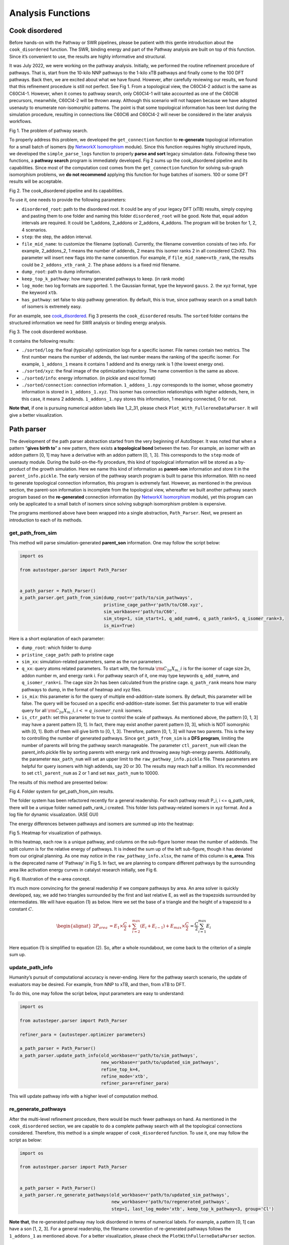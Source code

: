 Analysis Functions
==================

Cook disordered
---------------

Before hands-on with the Pathway or SWR pipelines, please be patient
with this gentle introduction about the ``cook_disordered`` function.
The SWR, binding energy and part of the Pathway analysis are built on
top of this function. Since it’s convenient to use, the results are
highly informative and structural.

It was July 2022, we were working on the pathway analysis. Initially, we
performed the routine refinement procedure of pathways. That is, start
from the 10-kilo NNP pathways to the 1-kilo xTB pathways and finally
come to the 100 DFT pathways. Back then, we are excited about what we
have found. However, after carefully reviewing our results, we found
that this refinement procedure is still not perfect. See Fig 1. From a
topological view, the C60Cl4-2 adduct is the same as C60Cl4-1. However,
when it comes to pathway search, only C60Cl4-1 will take accounted as
one of the C60Cl6 precursors, meanwhile, C60Cl4-2 will be thrown away.
Although this scenario will not happen because we have adopted usenauty
to enumerate non-isomorphic patterns. The point is that some topological
information has been lost during the simulation procedure, resulting in
connections like C60Cl6 and C60Cl4-2 will never be considered in the
later analysis workflows.

.. image:: ./fig/pathway_problems.png
   :alt: pathway_problems
   :align: center

.. raw:: html

   <center>

Fig 1. The problem of pathway search.

.. raw:: html

   </center>

To properly address this problem, we developed the ``get_connection``
function to **re-generate** topological information for a small batch of
isomers (by `NetworkX
Isomorphism <https://networkx.org/documentation/stable/reference/algorithms/isomorphism.html>`__
module). Since this function requires highly structured inputs, we
developed the ``simple_parse_logs`` function to properly **parse and
sort** legacy simulation data. Following these two functions, a
**pathway search** program is immediately developed. Fig 2 sums up the
cook_disordered pipeline and its capabilities. Since most of the
computation cost comes from the ``get_connection`` function for solving
sub-graph isomorphism problems, we **do not recommend** applying this
function for huge batches of isomers. 100 or some DFT results will be
acceptable.

.. image:: ./fig/cook_disordered.png
   :alt: cook_disordered
   :align: center

.. raw:: html

   <center>

Fig 2. The cook_disordered pipeline and its capabilities.

.. raw:: html

   </center>

To use it, one needs to provide the following parameters:

-  ``disordered_root``: path to the disordered root. It could be any of
   your legacy DFT (xTB) results, simply copying and pasting them to one
   folder and naming this folder ``disordered_root`` will be good. Note
   that, equal addon intervals are required. It could be 1_addons,
   2_addons or 2_addons, 4_addons. The program will be broken for 1, 2,
   4 scenarios.
-  ``step``: the step, the addon interval.
-  ``file_mid_name``: to customize the filename (optional). Currently,
   the filename convention consists of two info. For example,
   2_addons_2, 1 means the number of addends, 2 means this isomer ranks
   2 in all considered C2nX2. This parameter will insert new flags into
   the name convention. For example, if ``file_mid_name=xtb_rank``, the
   results could be ``2_addons_xtb_rank_2``. The phase ``addons`` is a
   fixed mid filename.
-  ``dump_root``: path to dump information.
-  ``keep_top_k_pathway``: how many generated pathways to keep. (in rank
   mode)
-  ``log_mode``: two log formats are supported. 1. the Gaussian format,
   type the keyword ``gauss``. 2. the xyz format, type the keyword
   ``xtb``.
-  ``has_pathway``: set false to skip pathway generation. By default,
   this is true, since pathway search on a small batch of isomers is
   extremely easy.

For an example, see
`cook_disordered <https://github.com/Franklalalala/AutoSteper/tree/master/gym/analysis/cook_disordered>`__.
Fig 3 presents the ``cook_disordered`` results. The ``sorted`` folder
contains the structured information we need for SWR analysis or binding
energy analysis.

.. image:: ./fig/cook_disordered_workbase.png
   :alt: cook_disordered_workbase
   :align: center

.. raw:: html

   <center>

Fig 3. The cook disordered workbase.

.. raw:: html

   </center>

It contains the following results:

-  ``./sorted/log``: the final (typically) optimization logs for a
   specific isomer. File names contain two metrics. The first number
   means the number of addends, the last number means the ranking of the
   specific isomer. For example, ``1_addons_1`` means it contains 1
   addend and its energy rank is 1 (the lowest energy one).
-  ``./sorted/xyz``: the final image of the optimization trajectory. The
   name convention is the same as above.
-  ``./sorted/info``: energy information. (in pickle and excel format)
-  ``./sorted/connection``: connection information. ``1_addons_1.npy``
   corresponds to the isomer, whose geometry information is stored in
   ``1_addons_1.xyz``. This isomer has connection relationships with
   higher addends, here, in this case, it means 2 addends.
   ``1_addons_1.npy`` stores this information, 1 meaning connected, 0
   for not.

**Note that**, if one is pursuing numerical addon labels like 1_2_31,
please check ``Plot_With_FullereneDataParser``. It will give a better
visualization.

Path parser
-----------

The development of the path parser abstraction started from the very
beginning of AutoSteper. It was noted that when a pattern “**gives birth
to**” a new pattern, there exists **a topological bond** between the
two. For example, an isomer with an addon pattern [0, 1] may have a
derivative with an addon pattern [0, 1, 3]. This corresponds to the
``step`` mode of usenauty module. During the build-on-the-fly procedure,
this kind of topological information will be stored as a by-product of
the growth simulation. Here we name this kind of information as
**parent-son** information and store it in the ``parent_info.pickle``.
The early version of the pathway search program is built to parse this
information. With no need to generate topological connection
information, this program is extremely fast. However, as mentioned in
the previous section, the parent-son information is incomplete from the
topological view, whereafter we built another pathway search program
based on the **re-generated** connection information (by `NetworkX
Isomorphism <https://networkx.org/documentation/stable/reference/algorithms/isomorphism.html>`__
module), yet this program can only be applicated to a small batch of
isomers since solving subgraph isomorphism problem is expensive.

The programs mentioned above have been wrapped into a single
abstraction, ``Path_Parser``. Next, we present an introduction to each
of its methods.

get_path_from_sim
~~~~~~~~~~~~~~~~~

This method will parse simulation-generated **parent_son** information.
One may follow the script below:

.. code:: python

   import os

   from autosteper.parser import Path_Parser


   a_path_parser = Path_Parser()
   a_path_parser.get_path_from_sim(dump_root=r'path/to/sim_pathways',
                                   pristine_cage_path=r'path/to/C60.xyz',
                                   sim_workbase=r'path/to/C60',
                                   sim_step=1, sim_start=1, q_add_num=6, q_path_rank=5, q_isomer_rank=3,
                                   is_mix=True)

Here is a short explanation of each parameter:

-  ``dump_root``: which folder to dump
-  ``pristine_cage_path``: path to pristine cage
-  ``sim_xx``: simulation-related parameters, same as the run
   parameters.
-  ``q_xx``: query atoms related parameters. To start with, the formula
   :math:`\rm C_{2n}X_{m}\_i` is for the isomer of cage size 2n, addon
   number m, and energy rank i. For pathway search of it, one may type
   keywords ``q_add_num=m``, and ``q_isomer_rank=i``. The cage size 2n
   has been calculated from the pristine cage. ``q_path_rank`` means how
   many pathways to dump, in the format of heatmap and xyz files.
-  ``is_mix``: this parameter is for the query of multiple
   end-addition-state isomers. By default, this parameter will be false.
   The query will be focused on a specific end-addition-state isomer.
   Set this parameter to true will enable query for all
   :math:`\rm C_{2n}X_{m}\_i, i<=q\_isomer\_rank` isomers.
-  ``is_ctr_path``: set this parameter to true to control the scale of
   pathways. As mentioned above, the pattern [0, 1, 3] may have a parent
   pattern [0, 1]. In fact, there may exist another parent pattern [0,
   3], which is NOT isomorphic with [0, 1]. Both of them will give birth
   to [0, 1, 3]. Therefore, pattern [0, 1, 3] will have two parents.
   This is the key to controlling the number of generated pathways.
   Since ``get_path_from_sim`` is a **DFS program**, limiting the number
   of parents will bring the pathway search manageable. The parameter
   ``ctl_parent_num`` will clean the parent_info.pickle file by sorting
   parents with energy rank and throwing away high-energy parents.
   Additionally, the parameter ``max_path_num`` will set an upper limit
   to the ``raw_pathway_info.pickle`` file. These parameters are helpful
   for query isomers with high addends, say 20 or 30. The results may
   reach half a million. It’s recommended to set ``ctl_parent_num`` as 2
   or 1 and set ``max_path_num`` to 10000.

The results of this method are presented below:

.. image:: ./fig/path_sim.png
   :alt: path_sim
   :align: center

.. raw:: html

   <center>

Fig 4. Folder system for get_path_from_sim results.

.. raw:: html

   </center>

The folder system has been refactored recently for a general readership.
For each pathway result P_i, i <= q_path_rank, there will be a unique
folder named path_rank_i created. This folder lists pathway-related
isomers in xyz format. And a log file for dynamic visualization. (ASE
GUI)

The energy differences between pathways and isomers are summed up into
the heatmap:

.. image:: ./fig/Path_relative_energy.png
   :alt: Path_relative_energy
   :align: center

.. raw:: html

   <center>

Fig 5. Heatmap for visualization of pathways.

.. raw:: html

   </center>

In this heatmap, each row is a unique pathway, and columns on the
sub-figure Isomer mean the number of addends. The split column is for
the relative energy of pathways. It is indeed the sum up of the left
sub-figure, though it has deviated from our original planning. As one
may notice in the ``raw_pathway_info.xlsx``, the name of this column is
**e_area**. This is the deprecated name of ‘Pathway’ in Fig 5. In fact,
we are planning to compare different pathways by the surrounding area
like activation energy curves in catalyst research initially, see Fig 6.

.. image:: ./fig/e_area.png
   :alt: e_area
   :align: center

.. raw:: html

   <center>

Fig 6. Illustration of the e-area concept.

.. raw:: html

   </center>

It’s much more convincing for the general readership if we compare
pathways by area. An area solver is quickly developed, say, we add two
triangles surrounded by the first and last relative E, as well as the
trapezoids surrounded by intermediates. We will have equation (1) as
below. Here we set the base of a triangle and the height of a trapezoid
to a constant :math:`C`.

.. math::


   \begin{alignat}{2}P_{area} & = E_1\times \frac{C}{2} +\sum_{i=2}^{max}(E_i+E_{i-1}) +E_{max}\times \frac{C}{2} \\& = \frac{C}{2}\sum_{i=1}^{max}E_i  \end{alignat}

Here equation (1) is simplified to equation (2). So, after a whole
roundabout, we come back to the criterion of a simple sum up.

update_path_info
~~~~~~~~~~~~~~~~

Humanity’s pursuit of computational accuracy is never-ending. Here for
the pathway search scenario, the update of evaluators may be desired.
For example, from NNP to xTB, and then, from xTB to DFT.

To do this, one may follow the script below, input parameters are easy
to understand:

.. code:: python

   import os

   from autosteper.parser import Path_Parser

   refiner_para = {autosteper.optimizer parameters}

   a_path_parser = Path_Parser()
   a_path_parser.update_path_info(old_workbase=r'path/to/sim_pathways',
                                  new_workbase=r'path/to/updated_sim_pathways',
                                  refine_top_k=4,
                                  refine_mode='xtb',
                                  refiner_para=refiner_para)

This will update pathway info with a higher level of computation method.

re_generate_pathways
~~~~~~~~~~~~~~~~~~~~

After the multi-level refinement procedure, there would be much fewer
pathways on hand. As mentioned in the ``cook_disordered`` section, we
are capable to do a complete pathway search with all the topological
connections considered. Therefore, this method is a simple wrapper of
``cook_disordered`` function. To use it, one may follow the script as
below:

.. code:: python

   import os

   from autosteper.parser import Path_Parser


   a_path_parser = Path_Parser()
   a_path_parser.re_generate_pathways(old_workbase=r'path/to/updated_sim_pathways',
                                      new_workbase=r'path/to/regenerated_pathways',
                                      step=1, last_log_mode='xtb', keep_top_k_pathway=3, group='Cl')

**Note that**, the re-generated pathway may look disordered in terms of
numerical labels. For example, a pattern [0, 1] can have a son [1, 2,
3]. For a general readership, the filename convention of re-generated
pathways follows the ``1_addons_1`` as mentioned above. For a better
visualization, please check the ``PlotWithFullerneDataParser`` section.

The recommended workflow
~~~~~~~~~~~~~~~~~~~~~~~~

Here in Fig 7, we present the recommended workflow for pathway search.

.. image:: ./fig/pathway_search_workflow.png
   :alt: pathway_search_workflow
   :align: center

.. raw:: html

   <center>

Fig 7. The recommended pathway search workflow.

.. raw:: html

   </center>

That is:

1. Perform a growth simulation with AutoSteper to get enough
   intermediates for the queried atoms.
2. Get pathways from topological information generated along with the
   simulation.
3. Update evaluators to a higher computational method. This procedure
   may be performed repeatedly.
4. Re-generate complete topological information and perform a complete
   pathway search within remaining isomers.
5. Visualize pathways with FullereneDataParser_Plotter.

SWR analysis
------------

The Stone-Wales rearrangement (SWR) in fullerene chemistry is like gene
mutation in biology. A SWR takes place on a cage means there is at least
one C-C bond that takes a 90° rotation, and changes this cage to a more
chemically active or stable one. As gene mutation does for DNA.

It has been a widely observed phenomenon that functional groups could
significantly activate the **to-be-rotated C-C bond.** Based on this
observation, we developed an SWR search program. Specifically, we focus
on the **mid-addition stage**. Two topological rules and one energy
criterion have been established to screen the possible SWR scenarios.
For description convenience, here we denote an isomer before and after
the SWR as :math:`\rm ^{\#1}C_{2n}Cl_{2m}` and
:math:`\rm ^{\#2}C_{2n}Cl_{2(m+1)}`.

That is:

1. At least one of the four sites around the rotated C-C bond should be
   occupied during the SWR process.
2. The :math:`\rm ^{\#1}C_{2n}Cl_{2m}` structure should be a subgraph of
   :math:`\rm ^{\#2}C_{2n}Cl_{2(m+1)}` when excluding the rotated C-C
   bond.
3. The :math:`\rm ^{\#1}C_{2n}Cl_{2m}` may have multiple SWR products
   :math:`\rm ^{\#2}C_{2n}Cl_{2(m+1)}`, the lowest energy one should
   have lower energy than the competitive
   :math:`\rm ^{\#1}C_{2n}Cl_{2(m+1)}` products. (Optional)

Note that, in the practical SWR search, there are much more tricky
exceptions to be dealt with. Almost all of them came from **unexpected
isomorphism problems.** Fig 1 presents two of the screened SWR results:

.. image:: ./fig/swr_problem.png
   :alt: swr_problem
   :align: center

.. raw:: html

   <center>

Fig 1. Visualization of the isomorphism problem.

.. raw:: html

   </center>

There is indeed one SWR step between cage :math:`\rm ^{\#11}C_{84}` and
:math:`\rm ^{\#12}C_{84}`. However, from a topological view, there are
two SWR pairs found to exist. Or in other words, these two pairs point
to the same C-C bond rotation, but in different labels.

After careful refactoring and extensive testing, in the latest version
of AutoSteper, this problem has been fixed. And an automated pipeline
has been built to wrap the whole SWR analysis into a single function.
Although we still recommend users read through the inner part of this
pipeline to get a more general view.

find SWR
~~~~~~~~

This is the main SWR search program, it was designed as follows:

1. map pristine cages to find SWR pairs (on the cage level).
2. map the target system to the query system with two topological rules
   and one energy criterion considered.
3. re-label the target system (shuffle carbon atoms) to have an
   identical carbon sequence except for the SWR sites. This is for the
   visualization convenience.

To applicate this program, the ``cook_disordered`` function is required
to have structural information prepared.After that, one may follow the
script below:

.. code:: python

   import os

   from autosteper.parser import find_SWR


   find_SWR(q_sorted_root=r'./cook_disordered_results/11_C84_cooked',
            tgt_sorted_root=r'./cook_disordered_results/12_C84_cooked',
            swr_dump_path=r'./q_11_to_tgt_12',
            is_unique=True,
            is_low_e=True)

Two of the parameters need to be taken carefully:

-  ``is_low_e``: set true to enable an energy criterion
-  ``is_unique``: set true to keep only one SWR product

The SWR results are highly structured, see Fig 2:

.. image:: ./fig/swr_folder_system.png
   :alt: swr_folder_system
   :align: center

.. raw:: html

   <center>

Fig 2. Folder system for SWR search results.

.. raw:: html

   </center>

From left to right:

-  ``14_to_16_swr_5``: this means the queried isomer has 14 addends
   while the target isomer has 16 addends. The final numerical label 5
   means the queried isomers have an energy rank of 5 among other
   queried isomers.
-  Note, for each queried isomer, there may be more than one target
   isomer that met the rules mentioned above. If the flag ``is_unique``
   is set to True, only one of the target isomers will be saved. (The
   lowest energy one) There are pictures to visualize this SWR pair, we
   will describe it later.
-  ``site_info.txt``: it stores detailed site information.

Count SWR
~~~~~~~~~

As one may notice, the SWR search results are kind of tricky to follow.
So, what can we do with this messy data?

Well, let’s start with the sub-folders in Fig 2, one may notice that,
there are more than one SWR pairs detected from
:math:`\rm ^{\#11}C_{84}Cl_{14}` and :math:`\rm ^{\#12}C_{84}Cl_{16}` (5
in total). That is, 5 :math:`\rm ^{\#11}C_{84}Cl_{14}` lowest energy
isomers will have a tendency to transform to
:math:`\rm ^{\#12}C_{84}Cl_{16}`. Simply counting these numbers will
give a general view. Additionally, :math:`\rm ^{\#11}C_{84}` could
transform to :math:`\rm ^{\#12}C_{84}`, then, how about the reverse,
:math:`\rm ^{\#12}C_{84}` to :math:`\rm ^{\#11}C_{84}`? If we search SWR
pairs for both scenarios and compare them. This will reveal new insights
into the interplay.

Considering that, we developed a simple counting program ``count_SWR``
to compare SWR between two systems.

To use this function, one needs to provide the following parameters:

-  ``swr_1_legend``: legend of the ``swr_1``
-  ``swr_2_legend``: legend of the ``swr_2``
-  ``swr_1_workbase``: output of ``find_SWR``
-  ``swr_2_workbase``: same
-  ``dump_pic_path``: absolute path to the final picture.

For script, see `SWR
example <https://github.com/Franklalalala/AutoSteper/tree/master/gym/analysis/SWR>`__.

Here is an example of an SWR count. It compares the SWRs between
:math:`\rm ^{\#11}C_{84}Cl_x` and :math:`\rm ^{\#12}C_{84}Cl_{x+2}`. For
example, in the x=2 stage, there are 8 SWRs detected from
:math:`\rm ^{\#11}C_{84}Cl_2` to :math:`\rm ^{\#12}C_{84}Cl_4`, and when
it comes to the post-addition stage, this number went to zero.

.. image:: ./fig/swr_count_result.png
   :alt: swr_count
   :align: center

.. raw:: html

   <center>

Fig 4. Illustration of SWR counts.

.. raw:: html

   </center>

.. _the-recommended-workflow-1:

The recommended workflow
~~~~~~~~~~~~~~~~~~~~~~~~

Here in Fig 5, we present the recommended workflow for SWR analysis.

.. image:: ./fig/swr_workflow.png
   :alt: swr_workflow
   :align: center

.. raw:: html

   <center>

Fig 5. The recommended workflow for SWR analysis.

.. raw:: html

   </center>

That is:

1. Perform growth simulation on two pristine cages with AutoSteper.
2. After refinement of simulation results, **re-generate** topological
   linkage information with ``cook_disordered`` function.
3. Send structured results to the SWR pipeline to **find, plot, and
   count** SWR pairs.

Refine
------

When one needs to improve computational accuracy for growth simulation,
the ``refine`` function in the ``parser`` module presents a nice
solution. Only 3 parameters are needed to perform a refinement
procedure. That is:

-  ``old_workbase``: the original workbase.
-  ``new_workbase``: the new workbase.
-  ``ref_para``: the same format as the optimizer’s parameter to
   configure an optimizer.

That’s it. AutoSteper will refine the original data and dump them into
the new workbase. For details, see
`test_refine.py <https://github.com/Franklalalala/AutoSteper/blob/master/gym/analysis/refine/test_refine.py>`__.

Isomorphism test
----------------

AutoSteper provides 3 functions to perform the isomorphism test. For
example, see
`isomorphism <https://github.com/Franklalalala/AutoSteper/tree/master/gym/analysis/isomorphism>`__.

Details are presented below:

simple_test_iso
~~~~~~~~~~~~~~~

This function is designed to test whether a specific isomer
:math:`\rm ^{\#M}C_{2n}X_{m}` is within the simulation results
:math:`\rm ^{\#M}C_{2n}X_{m}\_q,0<q<=max\_rank`. If it’s indeed within
the results, this function will output its corresponding rank
:math:`\rm q`. One needs to provide:

-  ``q_atoms``: the queried isomer, in `ASE Atoms
   format <https://wiki.fysik.dtu.dk/ase/ase/atoms.html#module-ase.atoms>`__.
-  ``passed_info_path``: the absolute path to the queried
   ``passed_info.pickle``.
-  ``top_k``: a cutoff performed on the ``passed_info.pickle``, ``rank``
   mode only. If none, AutoSteper will scan all the simulation results.

simple_log_relatives
~~~~~~~~~~~~~~~~~~~~

This function is designed to quickly find relatives of a specific isomer
:math:`\rm ^{\#M}C_{2n}X_{m}` and log key information to a writeable
path. Here relatives mean the intermediates
(:math:`\rm ^{\#M}C_{2n}X_{q}, q<m`), isomer
(:math:`\rm ^{\#M}C_{2n}X_{q}, q=m`) and derivatives
(:math:`\rm ^{\#M}C_{2n}X_{q}, q>m`) of the queried isomer. To ensure a
fast test, here use the addition patterns as a criterion.

Two ways to decide the queried addition pattern.

-  The recommended way to get the addition pattern:

   -  ``q_atoms``: the queried isomer, in `ASE Atoms
      format <https://wiki.fysik.dtu.dk/ase/ase/atoms.html#module-ase.atoms>`__.
      Note that, it needs to have an identical pristine cage to the
      target. This ensures an identical sequence.

   -  ``group``: the symbol of the functional group.

   -  ``cage_size``: the size of the pristine cage.

-  The second way to get the addition pattern:

   -  ``q_seq``: the 36-base format name. See `the 36 base
      function <https://github.com/Franklalalala/AutoSteper/blob/18f474b0dd58adc9cd7484007a14927e2cde5123/src/autosteper/cage.py#L59>`__.

   -  ``q_cage``: the key to decipher the 36-base name to a sequence, in
      `AutoSteper/cage <https://github.com/Franklalalala/AutoSteper/blob/18f474b0dd58adc9cd7484007a14927e2cde5123/src/autosteper/cage.py#L11>`__
      format.

After that, one needs to provide:

-  ``fst_add_num``: the smallest addon number to be scanned.
-  ``final_add_num``: the biggest addon number to be scanned.
-  ``step``: the step that used in the growth simulation.
-  ``workbase``: the original workbase.
-  ``dump_log_path``: the absolute path to dump the related information.

`Here <https://github.com/Franklalalala/AutoSteper/blob/master/tests/test_iso_relatives/rel.log>`__
is an example of the dumped log.

strict_scatter_relatives
~~~~~~~~~~~~~~~~~~~~~~~~

This function is designed to strictly find relatives of a specific
isomer. It implements the
`subgraph_is_isomorphic <https://networkx.org/documentation/latest/reference/algorithms/generated/networkx.algorithms.isomorphism.GraphMatcher.subgraph_is_isomorphic.html#graphmatcher-subgraph-is-isomorphic>`__
function to perform the isomorphism test and dump information in a png
format (see Fig 19). The input parameters are basically the same as the
above function. The difference is that it needs a folder to dump
information.

.. image:: ./fig/iso_rel_e.png
   :alt: iso_rel_e
   :align: center

.. raw:: html

   <center>

Fig 1. Example of the dumped information. The red ‘x’ presents a
relative, blue ‘+’ is a non-isomerphic one.

.. raw:: html

   </center>

In addition, AutoSteper dumps the relative energy of each scanned
isomer, and groups them into the ``non_rel_e`` and ``rel_e``.

Collect failed
--------------

The failed-check optimization jobs are collected into the
``failed_job_paths`` file. To have an overview of failed job types, call
function ``clc_failed``.

Three parameters are required:

-  ``workbase``: where the simulation is performed, see section
   ``SimulationModules`` Fig 2.
-  ``dump_pic_path``: where the collected information dumps, an absolute
   root to a picture.
-  ``ylim``: Optional parameter. For users who are interested to set an
   upper limit of the y-axis.

Fig 3 presents a collected distribution of failed jobs, it was performed
with :math:`\rm C_{60}Br_x` systems, 50 isomers for x = 3, 6, 9, 12, 15,
18 are sampled with AutoSteper’s random mode.

.. image:: ./fig/C60_ih_Br.png
   :alt: C60Brx
   :align: center

.. raw:: html

   <center>

Fig 4. Distribution of failed jobs for a random simulation.

.. raw:: html

   </center>

The legend on the upper left denotes the types of failed jobs. They are
corresponding to the 7 rules mentioned in the previous section. See
`clc_failed <https://github.com/Franklalalala/AutoSteper/tree/master/gym/analysis/clc_failed>`__.

Binding energy analysis
-----------------------

The binding energy well explains the reaction activity. Based on the
structured topological information provided by the ``cook_disordered``
function, one can easily parse the binding energy information. Set
hydrofullerene as an example, AutoSteper following this equation to
calculate binding energy.

.. math::


   E_{binding}=E_{C_{66}H_{2m}}-E_{C_{66}H_{2(m-1)}}-E_{H_2}

One needs provide the following parameters:

-  ``sorted_root``: the structured source folder.
-  ``cage_e``: the energy of the pristine cage.
-  ``addends_e``: the energy of the simple substance of addons. Here in
   this case, its Hydrogen.

Note that, the ``cage_e`` and ``addends_e`` need to be calculated under
the same computational level as the general isomers.

The output of this function is dumped into the ``sorted_root/info/``, in
the format of ``pickle`` and ``xlsx``. For an example, see
`binding_e <https://github.com/Franklalalala/AutoSteper/tree/master/gym/analysis/binding_e>`__.
